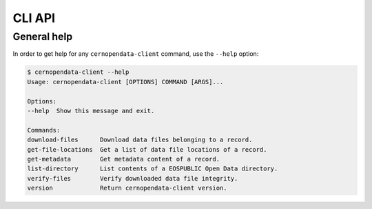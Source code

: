 CLI API
=======

General help
------------

In order to get help for any ``cernopendata-client`` command, use the
``--help`` option:

.. code-block:: console

    $ cernopendata-client --help
    Usage: cernopendata-client [OPTIONS] COMMAND [ARGS]...

    Options:
    --help  Show this message and exit.

    Commands:
    download-files      Download data files belonging to a record.
    get-file-locations  Get a list of data file locations of a record.
    get-metadata        Get metadata content of a record.
    list-directory      List contents of a EOSPUBLIC Open Data directory.
    verify-files        Verify downloaded data file integrity.
    version             Return cernopendata-client version.

.. _cliapi:

.. click:: cernopendata_client.cli:cernopendata_client
   :prog: cernopendata-client
   :nested: full
